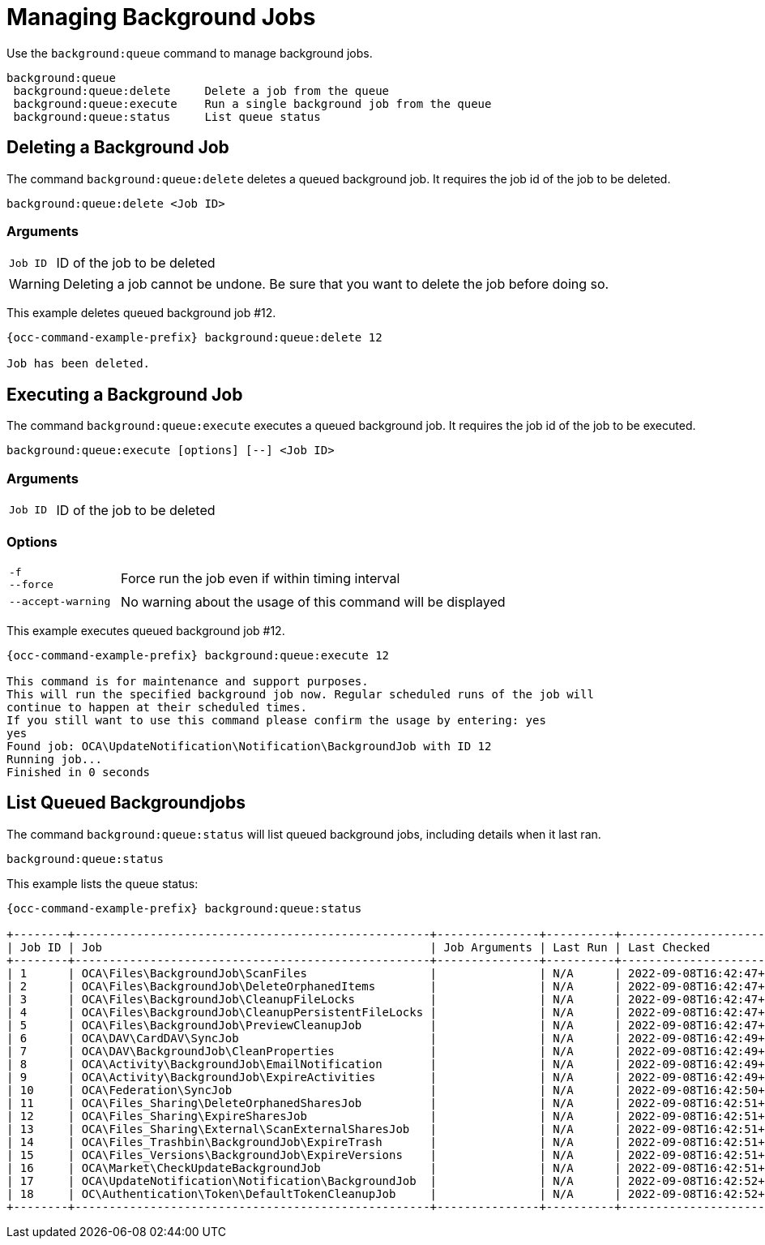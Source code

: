 = Managing Background Jobs

Use the `background:queue` command to manage background jobs.

[source,plaintext]
----
background:queue
 background:queue:delete     Delete a job from the queue
 background:queue:execute    Run a single background job from the queue
 background:queue:status     List queue status
----

== Deleting a Background Job

The command `background:queue:delete` deletes a queued background job.
It requires the job id of the job to be deleted.

[source,plaintext]
----
background:queue:delete <Job ID>
----

=== Arguments

[width="100%",cols="20%,70%",]
|===
| `Job ID` | ID of the job to be deleted
|===

WARNING: Deleting a job cannot be undone. Be sure that you want to delete the job before doing so.

This example deletes queued background job #12.

[source,bash,subs="attributes+"]
----
{occ-command-example-prefix} background:queue:delete 12

Job has been deleted.
----

== Executing a Background Job

The command `background:queue:execute` executes a queued background job.
It requires the job id of the job to be executed.

[source,plaintext]
----
background:queue:execute [options] [--] <Job ID>
----

=== Arguments

[width="100%",cols="20%,70%",]
|===
| `Job ID` | ID of the job to be deleted
|===

=== Options

[width="100%",cols="20%,70%",]
|===
| `-f` +
`--force`            | Force run the job even if within timing interval
| `--accept-warning` | No warning about the usage of this command will be displayed
|===

This example executes queued background job #12.

[source,bash,subs="attributes+"]
----
{occ-command-example-prefix} background:queue:execute 12

This command is for maintenance and support purposes.
This will run the specified background job now. Regular scheduled runs of the job will
continue to happen at their scheduled times. 
If you still want to use this command please confirm the usage by entering: yes
yes
Found job: OCA\UpdateNotification\Notification\BackgroundJob with ID 12
Running job...
Finished in 0 seconds
----

== List Queued Backgroundjobs

The command `background:queue:status` will list queued background jobs, including details when it last ran.

[source,plaintext]
----
background:queue:status
----

This example lists the queue status:

[source,bash,subs="attributes+"]
----
{occ-command-example-prefix} background:queue:status

+--------+----------------------------------------------------+---------------+----------+---------------------------+-------------+------------------------+
| Job ID | Job                                                | Job Arguments | Last Run | Last Checked              | Reserved At | Execution Duration (s) |
+--------+----------------------------------------------------+---------------+----------+---------------------------+-------------+------------------------+
| 1      | OCA\Files\BackgroundJob\ScanFiles                  |               | N/A      | 2022-09-08T16:42:47+00:00 | N/A         | N/A                    |
| 2      | OCA\Files\BackgroundJob\DeleteOrphanedItems        |               | N/A      | 2022-09-08T16:42:47+00:00 | N/A         | N/A                    |
| 3      | OCA\Files\BackgroundJob\CleanupFileLocks           |               | N/A      | 2022-09-08T16:42:47+00:00 | N/A         | N/A                    |
| 4      | OCA\Files\BackgroundJob\CleanupPersistentFileLocks |               | N/A      | 2022-09-08T16:42:47+00:00 | N/A         | N/A                    |
| 5      | OCA\Files\BackgroundJob\PreviewCleanupJob          |               | N/A      | 2022-09-08T16:42:47+00:00 | N/A         | N/A                    |
| 6      | OCA\DAV\CardDAV\SyncJob                            |               | N/A      | 2022-09-08T16:42:49+00:00 | N/A         | N/A                    |
| 7      | OCA\DAV\BackgroundJob\CleanProperties              |               | N/A      | 2022-09-08T16:42:49+00:00 | N/A         | N/A                    |
| 8      | OCA\Activity\BackgroundJob\EmailNotification       |               | N/A      | 2022-09-08T16:42:49+00:00 | N/A         | N/A                    |
| 9      | OCA\Activity\BackgroundJob\ExpireActivities        |               | N/A      | 2022-09-08T16:42:49+00:00 | N/A         | N/A                    |
| 10     | OCA\Federation\SyncJob                             |               | N/A      | 2022-09-08T16:42:50+00:00 | N/A         | N/A                    |
| 11     | OCA\Files_Sharing\DeleteOrphanedSharesJob          |               | N/A      | 2022-09-08T16:42:51+00:00 | N/A         | N/A                    |
| 12     | OCA\Files_Sharing\ExpireSharesJob                  |               | N/A      | 2022-09-08T16:42:51+00:00 | N/A         | N/A                    |
| 13     | OCA\Files_Sharing\External\ScanExternalSharesJob   |               | N/A      | 2022-09-08T16:42:51+00:00 | N/A         | N/A                    |
| 14     | OCA\Files_Trashbin\BackgroundJob\ExpireTrash       |               | N/A      | 2022-09-08T16:42:51+00:00 | N/A         | N/A                    |
| 15     | OCA\Files_Versions\BackgroundJob\ExpireVersions    |               | N/A      | 2022-09-08T16:42:51+00:00 | N/A         | N/A                    |
| 16     | OCA\Market\CheckUpdateBackgroundJob                |               | N/A      | 2022-09-08T16:42:51+00:00 | N/A         | N/A                    |
| 17     | OCA\UpdateNotification\Notification\BackgroundJob  |               | N/A      | 2022-09-08T16:42:52+00:00 | N/A         | N/A                    |
| 18     | OC\Authentication\Token\DefaultTokenCleanupJob     |               | N/A      | 2022-09-08T16:42:52+00:00 | N/A         | N/A                    |
+--------+----------------------------------------------------+---------------+----------+---------------------------+-------------+------------------------+
----
